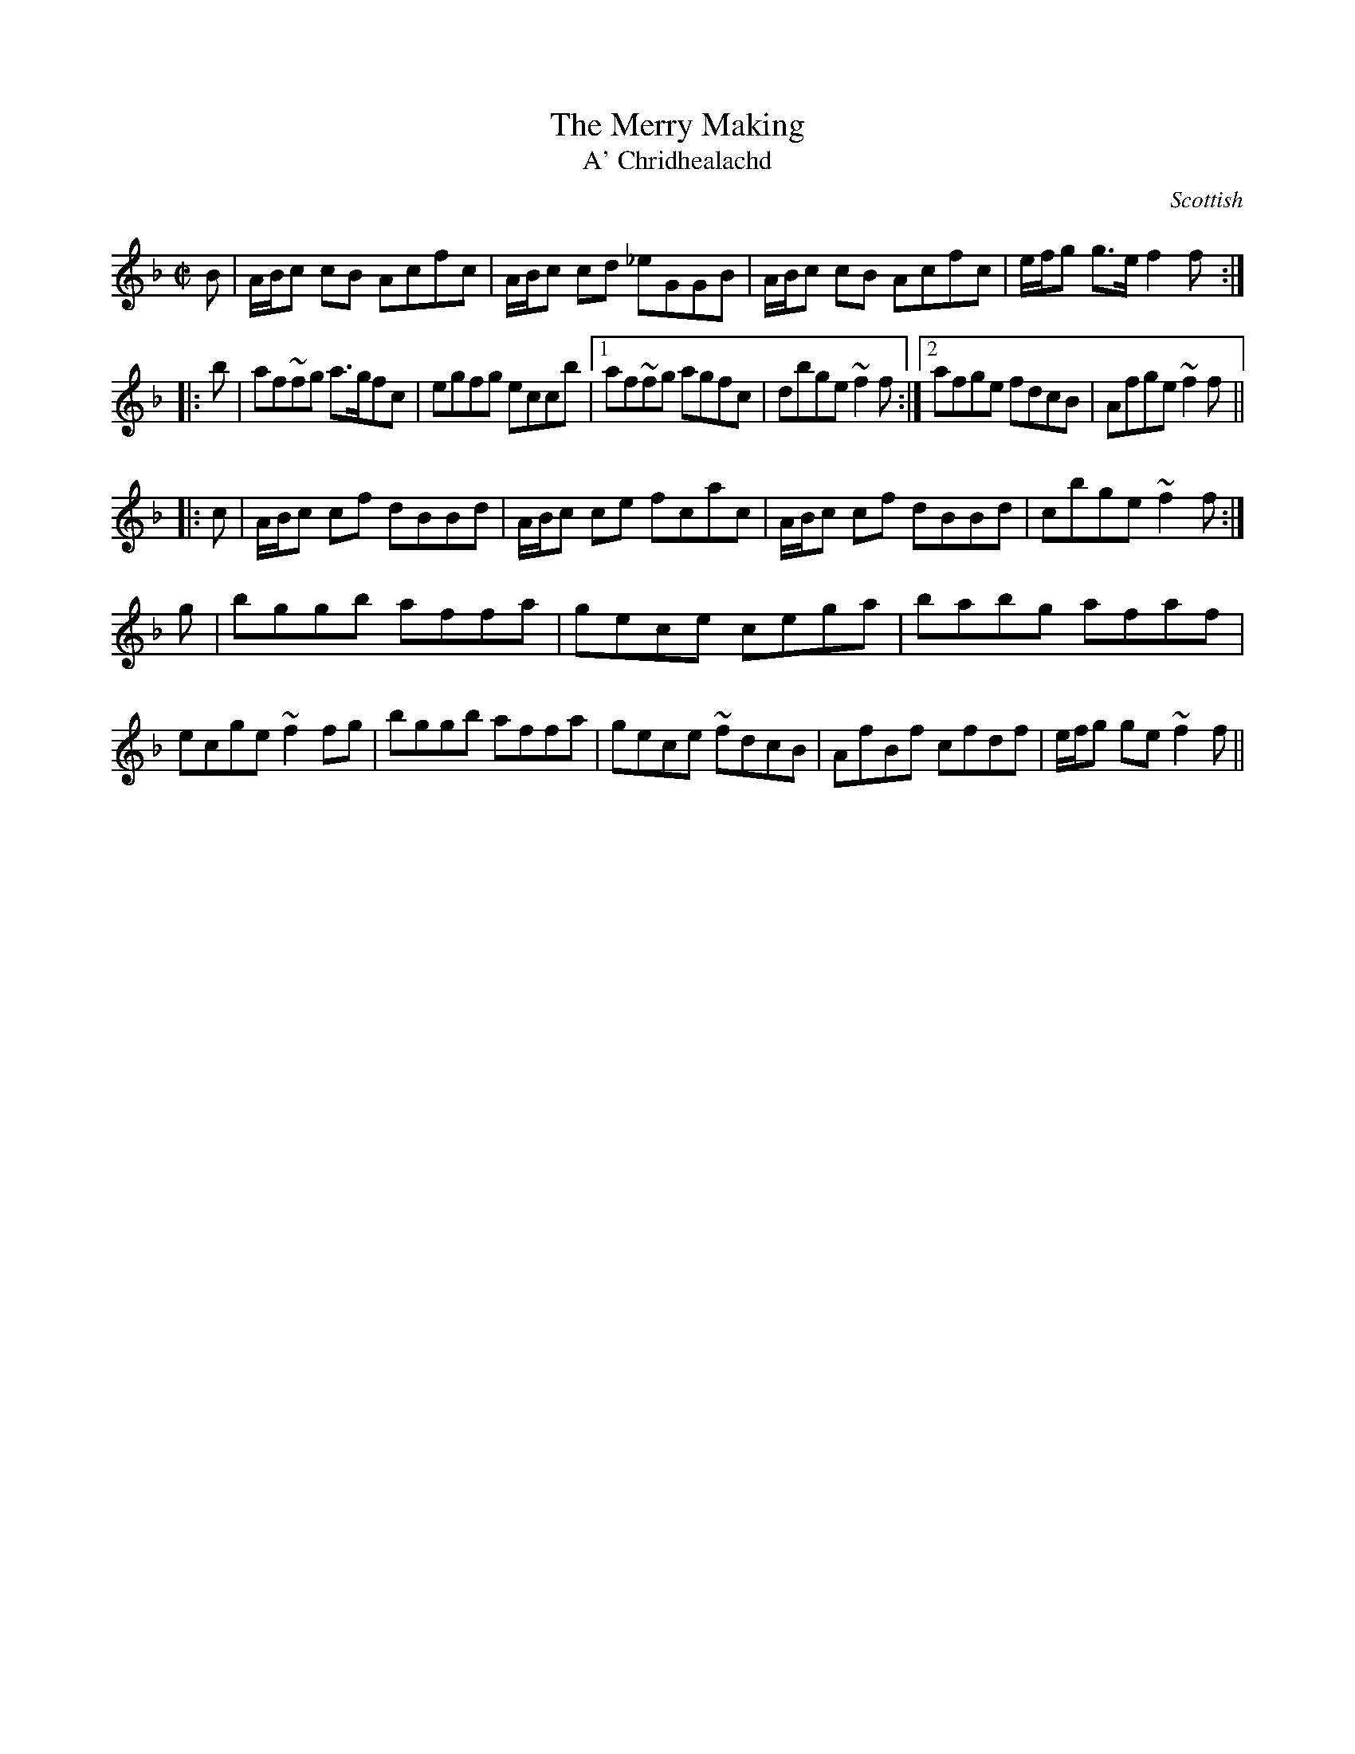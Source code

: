 X:104
T:Merry Making, The
T:A' Chridhealachd
R:Reel
B:The Athole Collection
O:Scottish
M:C|
L:1/8
K:F
   B | A/B/c cB Acfc | A/B/c cd _eGGB | A/B/c cB Acfc | e/f/g g>e f2f :|
|: b | af~fg a>gfc | egfg eccb |1 af~fg agfc | dbge ~f2f :|2 afge fdcB | Afge ~f2f ||
|: c | A/B/c cf dBBd | A/B/c ce fcac | A/B/c cf dBBd | cbge ~f2f :|
   g | bggb affa | gece cega | babg afaf | ecge ~f2 fg | bggb affa | gece ~fdcB | AfBf cfdf | e/f/g ge ~f2f ||
